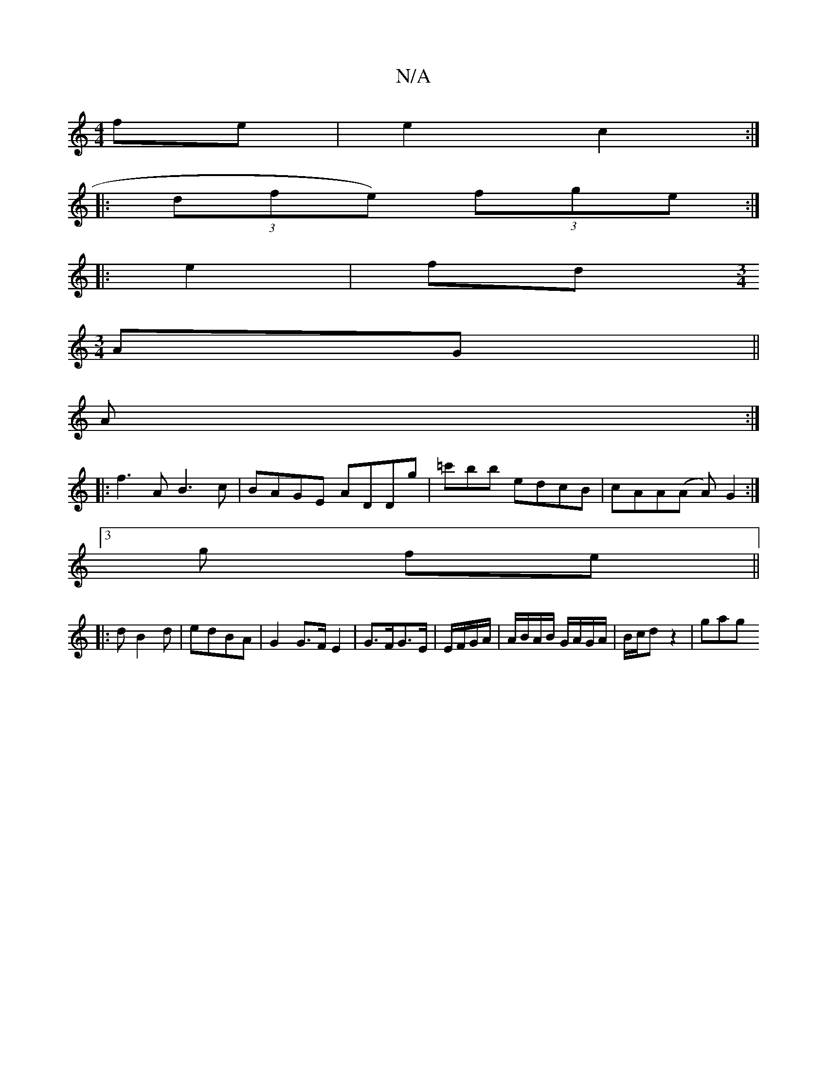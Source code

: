 X:1
T:N/A
M:4/4
R:N/A
K:Cmajor
 fe | e2 c2 :|
|: (3dfe) (3fge :|
|: e2 | fd [M:3/4]
AG||
A :|
|:f3A B3 c|BAGE ADDg| =c'bb edcB | cAA(A A)G2:|
[3g fe||
|: dB2d | edBA |G2 G>F E2 | G>FG>E | E/F/G/A/ | A/B/A/B/ G/A/G/A/|B/c/d z2 | gag